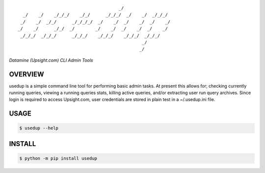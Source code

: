 :: 

                                           _/                     
      _/    _/    _/_/_/    _/_/      _/_/_/  _/    _/  _/_/_/    
     _/    _/  _/_/      _/_/_/_/  _/    _/  _/    _/  _/    _/   
    _/    _/      _/_/  _/        _/    _/  _/    _/  _/    _/    
     _/_/_/  _/_/_/      _/_/_/    _/_/_/    _/_/_/  _/_/_/       
                                                    _/            
                                                   _/             


*Datamine (Upsight.com) CLI Admin Tools*


.. image:: https://img.shields.io/pypi/v/usedup.svg
    :target: https://pypi.python.org/pypi/usedup


OVERVIEW
''''''''
usedup is a simple command line tool for performing basic admin tasks.
At present this allows for; checking currently running queries, viewing
a running queries stats, killing active queries, and/or extracting user
run query archives. Since login is required to access Upsight.com, user
credentials are stored in plain test in a ~/.usedup.ini file.


USAGE
'''''
.. code-block:: bash

    $ usedup --help


INSTALL
'''''''
.. code-block:: bash

    $ python -m pip install usedup
